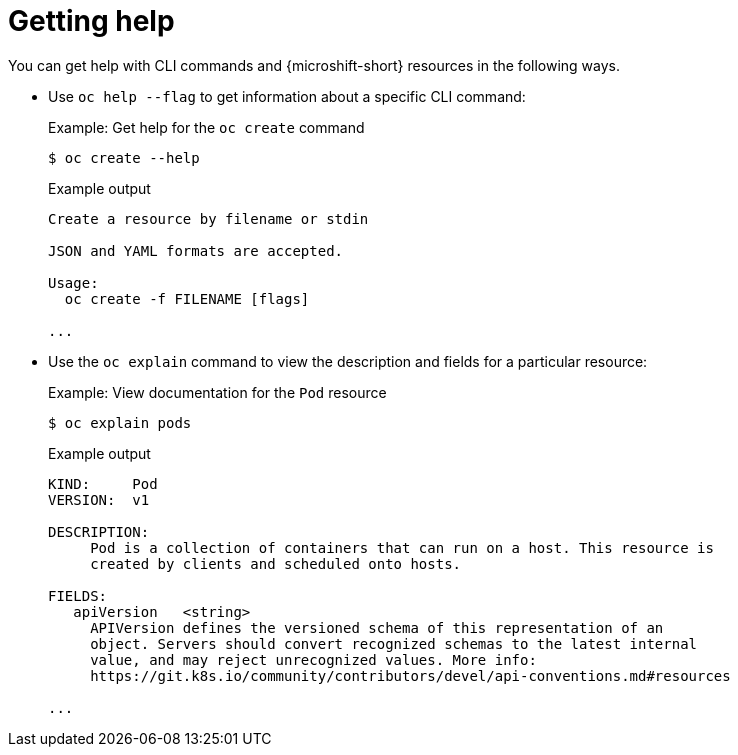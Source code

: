 // Module included in the following assemblies:
//
// * microshift_cli_ref/microshift_cli_getting_help.adoc

:_mod-docs-content-type: CONCEPT
[id="cli-getting-help_{context}"]
= Getting help

You can get help with CLI commands and {microshift-short} resources in the following ways.

* Use `oc help --flag` to get information about a specific CLI command:
+
.Example: Get help for the `oc create` command
[source,terminal]
----
$ oc create --help
----
+
.Example output
[source,terminal]
----
Create a resource by filename or stdin

JSON and YAML formats are accepted.

Usage:
  oc create -f FILENAME [flags]

...
----

* Use the `oc explain` command to view the description and fields for a particular resource:
+
.Example: View documentation for the `Pod` resource
[source,terminal]
----
$ oc explain pods
----
+
.Example output
[source,terminal]
----
KIND:     Pod
VERSION:  v1

DESCRIPTION:
     Pod is a collection of containers that can run on a host. This resource is
     created by clients and scheduled onto hosts.

FIELDS:
   apiVersion	<string>
     APIVersion defines the versioned schema of this representation of an
     object. Servers should convert recognized schemas to the latest internal
     value, and may reject unrecognized values. More info:
     https://git.k8s.io/community/contributors/devel/api-conventions.md#resources

...
----